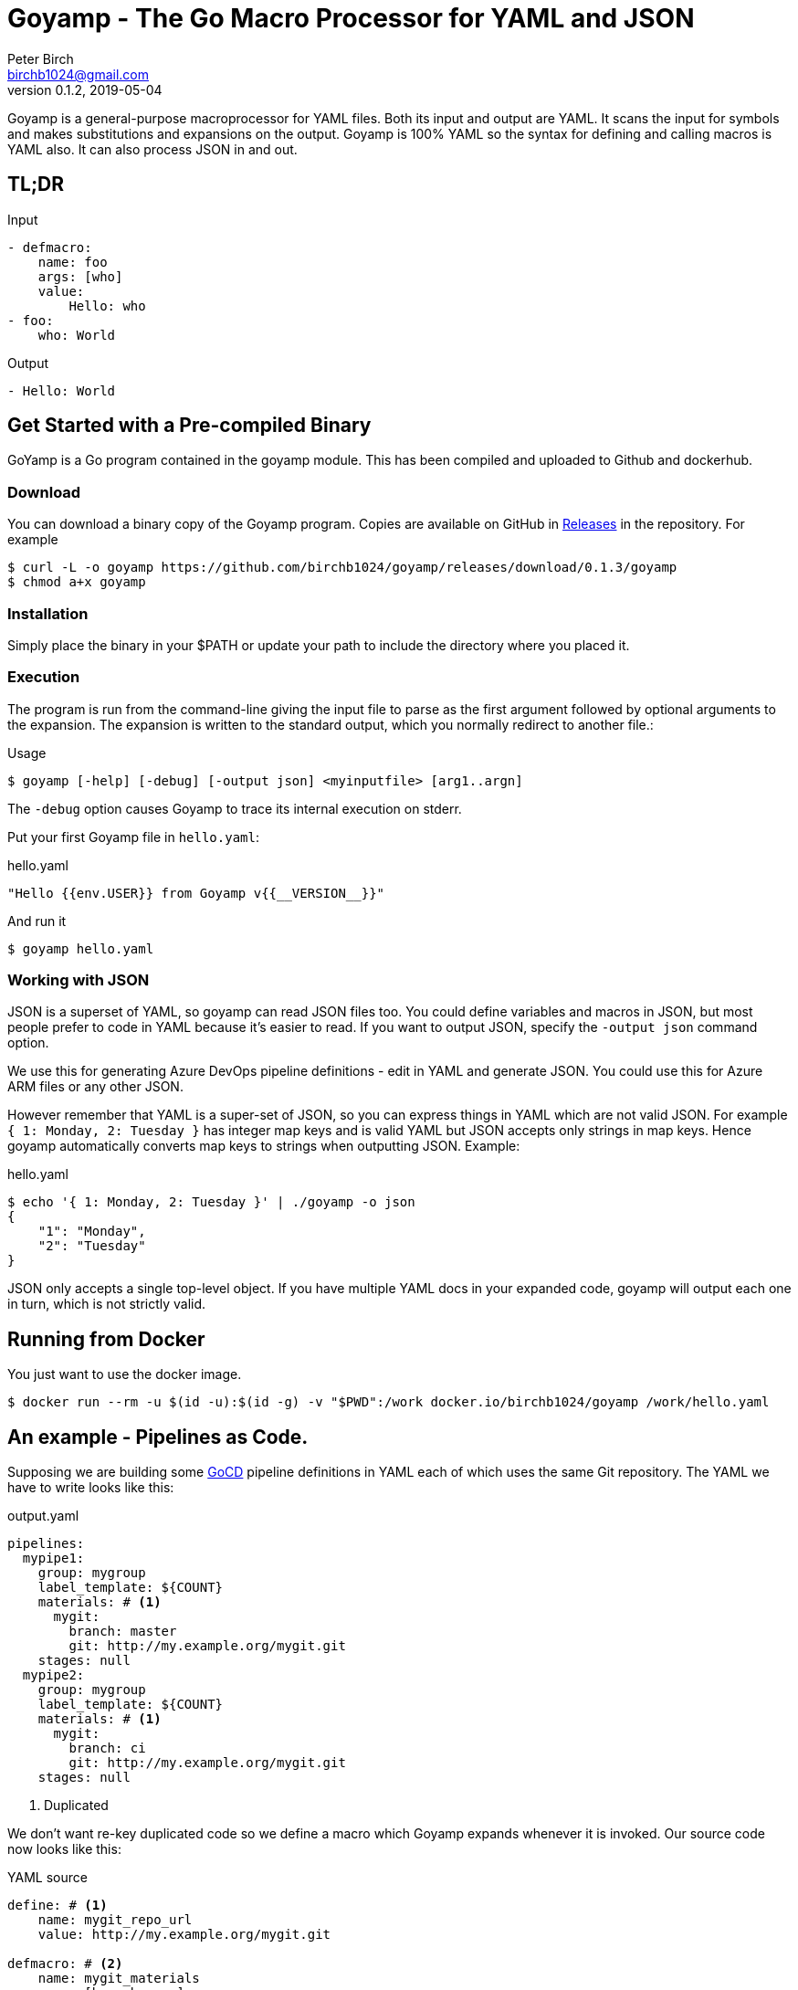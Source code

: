 = Goyamp - The Go Macro Processor for YAML and JSON
Peter Birch <birchb1024@gmail.com>
v0.1.2, 2019-05-04
:toc: macro
:toclevels: 4
Goyamp is a general-purpose macroprocessor for YAML files.  Both its input and output are YAML. It scans the input for symbols and makes substitutions and expansions on the output. Goyamp is 100% YAML so the syntax for defining and calling macros is YAML also. It can also process JSON in and out.

== TL;DR

.Input
[source, YAML]
----
- defmacro:
    name: foo
    args: [who]
    value:
        Hello: who
- foo:
    who: World
----

.Output
[source, YAML]
----
- Hello: World
----

== Get Started with a Pre-compiled Binary

GoYamp is a Go program contained in the goyamp module. This has been compiled and uploaded to Github and dockerhub.

=== Download

You can download a binary copy of the Goyamp program. Copies are available on GitHub in https://github.com/birchb1024/goyamp/releases:[Releases] in the repository. For example 

[source, bash]
----
$ curl -L -o goyamp https://github.com/birchb1024/goyamp/releases/download/0.1.3/goyamp
$ chmod a+x goyamp
----

=== Installation

Simply place the binary in your $PATH or update your path to include the directory where you placed it.

=== Execution

The program  is run from the command-line giving the input file to parse as the first argument followed by optional arguments to the expansion. The expansion is written to the standard output, which you normally redirect to another file.:

.Usage
[source,bash]
----
$ goyamp [-help] [-debug] [-output json] <myinputfile> [arg1..argn]
----

The `-debug` option causes Goyamp to trace its internal execution on stderr.

Put your first Goyamp file in `hello.yaml`:

.hello.yaml
[source, YAML]
----
"Hello {{env.USER}} from Goyamp v{{__VERSION__}}"
----

And run it

[source, bash]
----
$ goyamp hello.yaml
----

=== Working with JSON

JSON is a superset of YAML, so goyamp can read JSON files too. You could define variables and macros in JSON, but most people prefer to code in YAML because it's easier 
to read. If you want to output JSON, specify the `-output json` command option. 

We use this for generating Azure DevOps pipeline definitions - edit in YAML and generate JSON. You could use this for Azure ARM files or any other JSON.

However remember that YAML is a super-set of JSON, so  you can express things in YAML which are not valid JSON. For example `{ 1: Monday, 2: Tuesday }` 
has integer map keys and is valid YAML but JSON accepts only strings in map keys. Hence goyamp automatically converts map keys to strings when outputting JSON. Example:


.hello.yaml
[source, YAML]
----
$ echo '{ 1: Monday, 2: Tuesday }' | ./goyamp -o json
{
    "1": "Monday",
    "2": "Tuesday"
}
----     

JSON only accepts a single top-level object. If you have multiple YAML docs in your expanded code, goyamp will output each one in turn, which is not strictly valid.

== Running from Docker

You just want to use the docker image. 
[source, bash]
----
$ docker run --rm -u $(id -u):$(id -g) -v "$PWD":/work docker.io/birchb1024/goyamp /work/hello.yaml
----

== An example - Pipelines as Code.

Supposing we are building some https://github.com/tomzo/gocd-yaml-config-plugin[GoCD] pipeline definitions in YAML each of which uses the same Git repository.  The YAML we have to write looks like this:

.output.yaml
[source,YAML]
----
pipelines:
  mypipe1:
    group: mygroup
    label_template: ${COUNT}
    materials: # <1>
      mygit:
        branch: master
        git: http://my.example.org/mygit.git
    stages: null
  mypipe2:
    group: mygroup
    label_template: ${COUNT}
    materials: # <1>
      mygit:
        branch: ci
        git: http://my.example.org/mygit.git
    stages: null
----
<1> Duplicated

We don't want re-key duplicated code so we define a macro which Goyamp expands whenever it is invoked. Our source code now looks like this:

.YAML source
[source,YAML]
----
define: # <1>
    name: mygit_repo_url
    value: http://my.example.org/mygit.git

defmacro: # <2>
    name: mygit_materials
    args: [branch_name]
    value:
      mygit:
        git: mygit_repo_url # <3>
        branch: branch_name
---
pipelines:
  mypipe1:
    group: mygroup
    label_template: "${COUNT}"
    materials: {mygit_materials: {branch_name: master}} # <4>
    stages:

  mypipe2:
    group: mygroup
    label_template: "${COUNT}"
    materials:
        mygit_materials:
            branch_name: ci # <5>
    stages:
----
<1> simple variable definition
<2> a macro Definition
<3> variable used
<4> a macro call - flow style
<5> a macro call - block style

When run through Goyamp, the output is as above. Now we have a single place where the git repository is defined, if we need to change it we can change it once.

== More Examples

The source repository has a directory of examples which you can run to observe the behaviour of the features. They are located in https://github.com/birchb1024/goyamp[the Github goyamp repository]. You can clone the soure repo to download them or browse them https://github.com/birchb1024/goyamp/tree/master/examples[here].

== Applications

This program is general-purpose, it can be used wherever YAML is required. Its first uses were for GoCd pipelines and Ansible playbooks. These are human-readable source code which is a subset of YAML. Hence Goyamp may not be applied to all aspects of YAML especially those which result from data transmission.  We will not be attempting to exercise Goyamp with such inputs.

Since YAML is a superset of JSON it can also be used to generate JSON for, say, Azure ARM files.

== Similar Tools

Yamp - This is the progenitor of Goyamp, a Python YAML macro processor. Goyamp and Yamp are compatible, however there are some differences due to their respective execution environments. Being a Python program itself, Yamp can call Python functions directly.   

There are many great general-purpose macro-processors available, starting with the venerable `GPM`, through `m4`, cpp, and lately, Jinja2. However these are predominantly character-based and the programmer has to compute the indentation required by YAML by counting spaces. Like previous authors we started on this course of writing yet another macro-processor primarily for reasons of laziness. Since Goyamp transforms maps and sequences not character strings, indentation is automatic.


== Reference

This section describes the operation of the processor and the macros available.

=== The Command Line

The command to run Goyamp is a single binary executable filename followed by optional arguments. Assuming that `goyamp` is in the `$PATH`:

.Usage
[source,bash]
----
$ goyamp [-debug] [-help] [Filename | - ] [arg1..argn]
----

If the filename is the minus sign `-` or if there are no arguements, Goamp reads YAML from the standard input, so it serves as a filter. As in

[source,bash]
----
$ echo "[define: {data: {load: test/fixtures/blade-runner.json}}, data.director]" | goyamp 
- ' Ridley Scott'
----


==== File Suffixes

Any file suffix can be used - it is assumed to be YAML. A warning is printed to alert you of a possible input mistake.

In practice `yaml` sufffix will be recognised by most text editors' YAML editting mode. You will need to configure your text editor if you use a non-standard suffix.

==== Docker

A docker image is provided in docker.io (Docker Hub) https://cloud.docker.com/repository/docker/birchb1024/goyamp[here]. This image includes Python and its libraries on a slim Debian base. To use it you need to map your workspace into the container and use your current user id. In general:

[source, bash]
----
$ docker run --rm -u $(id -u):$(id -g) -v "$HOME":/work docker.io/birchb1024/goyamp [options] /work/{path to your code}.yaml [arg1, arg2...] > outputfile.yaml
----

=== Processing


When Goyamp starts, it collects the command-line arguments and assigns the list to the variable `argv`. It collects the process environment and assigns it to the map variable `env`. Goyamp then reads the input file, attempts to parse the YAML and holds the resulting data as objects in memory. (If the YAML does not parse Goyamp exits). It recursively scans the objects looking for strings which are the same as defined variables or which contain variables inside the string in curly braces. If it finds a match, it substitutes the object with the variable's value.

Goyamp is a substitution engine. It looks for things in it's input an when it sees them replaces them with the substitution. The things to look for and the substitutions we call variables and bindings. For example:

.Variables Bindings
[options="header,footer",width="50%"]
|=======================
|Variable Name|Value to substitute
|mygit_repo_url

a|
[source,YAML]
----
http://my.example.org/mygit.git
----

|mygit_materials

a|
[source,YAML]
----
args: [branch_name]
mygit:
        git: mygit_repo_url
        branch: branch_name
----

|=======================


When scanning maps, Goyamp does not expand map keys unless either the map key is explicitly identified as a variable with the `^` caret character, or the map key is a string with embedded curly braces. In these two special cases Goyamp looks up variables or interpolates the string.  

Some special variables contain 'macros' - these must be within a map of their own, with a value containing a map of arguments which can contain anything. Normally a macro will contain more than the original, so we call this 'macro expansion' footnote:[But it could actually be a reduction!] ;-). 

Goyamp is looking for macro calls with this structure:

[source,YAML]
----
<Macro>:
   <Argument>: <value>
   <Argument>: <value>
    . . .
----

Some macros have special functions and are built-in to Goyamp. Those are described in the reference section.

Here's examples of three kinds of things Goyamp is scanning for replacement:

.Simple Variables
[source,YAML]
----
- Username
- 'directory'
----

.Embeded Variables
[source,YAML]
----
- 'The username is {{Username}}'
----

.Macro Calls
[source,YAML]
----
- add_user:
    name: Kevin
    phone: (555) 098 880
----

When all the objects in the data have been scanned and in some cases, substituted, Goyamp outputs the new object tree on the standard output in YAML format. Becuase YAML maps are unordered, the order of the keys and their corresponding values on output maybe be different from the input footnote:[Order-preservation may happen in a future version, but it's complicated].

=== Variables

During processing goyamp maintains a hierarchy of bindings of variable names to variable values. The top level of bindings is the gobal environment. As each macro is applied the application creates a unique environment for the macro variables which is popped when the macro finishes.

==== `define` - Definition of Variables

You can define new variable bindings or update existing variables with the `define` macro. The value can be any YAML expansion. Variable names are expected to be strings.

[source, YAML]
----
- define: {name: age, value: 32}
- age
- define: {name: age2, value: [age, age]}
- age2
- define: {name: age2, value: [{define: {name: age, value: 99}}, age]}
- age2
----

Produces:

[source, YAML]
----
- 32
- - 32
  - 32
- - 99
----

The result of expanding a `define`, `undefine` and `include` is a 'magic' value `goyamp.EMPTY`. This value is removed automatically from sequences, but may appear in map items if a `define` has been used there. So it's better to use `define` etc in sequences. When placed in their own document, they disappear completely:

[source, YAML]
----
- define: {name: age, value: 32}
---
- age
----

Produces:

[source, YAML]
----
- 32
----  

==== Scalars

Variables can contain any YAML scalar, int float, string, True, False and null.

==== Collections

Variables can contain any YAML collection ie, maps and lists.

==== Variable Expansion

When Goyamp scans YAML it looks for variables in the lists and map values. When one is found it is replaced with the current value of variable binding. It searches the stack of macro bindings until the global environment is reached. If no bindng is found the string is output unchanged.

===== Variables Embedded in Strings

Inside strings, Goyamp will insert expansions delimited by the double-curlies `{{` and `}}`. It's looking for variable names.

[source, YAML]
----
- define: {name: X, value: Christopher}
- define: {name: AXA, value: 'A{{ X }}A'}
---
- AXA
# Produces AChristopherA
----

This processing is also done in map keys so that map keys can be computed during the expansion. For example:

[source, YAML]
----
repeat:
  for: loop_variable
  in : {range: [1,3] }
  body:
    'KEY_{{loop_variable}}': some step
----

===== Interpolation with dot syntax

If a string contains periods, such as `data.height` Goyamp looks for a exactly matching variable name, which is expanded with the value. Otherwise the first item (ie `data`) is assumed to be a variable name.

If a binding for the first part is found the value of the variable is assumed to be a collection. The other items which we call sub-variables are used to index the collection (ie `height`). If the collection is a map, the sub-variable name is used as the key. If it is a list the subvariable must evaluate to an integer which is zero-indexed into the list. These subvariable names are also expanded before use so other variables can be used to index the collection. 

[source, YAML]
----
- define: { zero: 0 }
- define:
    name: data
    value:
        - type: webserver
          hostname: web01
          ip: 1.1.2.3
        - type: database
          hostname: db01
          ip: 1.1.2.2
- define: {data.1 : Wednesday}
---
- data.1
- data.1.hostname
- data.zero.hostname
----

Produces

[source, YAML]
----
- Wednesday
- db01
- web01
----

===== Variable Map Keys with the Caret

Normally map keys are not expanded, but with a preceding caret character Goyamp looks up the variable name in the current binding and uses its value. For example:

[source, YAML]
----
- defmacro:
    name: my-macro
    args: [ param ]
    value:
      ^param:
        LtUaE : RU
---
- my-macro: { param: 42 }
----

Evaluates to:

[source, YAML]
----
- 42:
    LtUaE: 42
----

This facility even allows macros to be called indirectly since the macro being called is provided by the variable rather than in the code itself. Here's an example, although the practical value of this is yet to surface. This code applies four different macros to the same arguments in turn:

[source, YAML]
----
repeat:
  for: macro
  in: [+, range, flatten, quote]
  body:
    ^macro: [1, 5]
----


===== Defining Multiple Variables

Declarations don't need the 'name' and 'value' keys, and multiple variables are simultaneously bound.

[source,YAML]
----
- define: { quick: 'shorthand' }
- define:
    name: Sara
    age: 34
    height: 123
----

==== Refactoring Goyamp with `undefine`

Sometimes a variable needs to be renamed or removed. For example if a Goyamp macro name conflicts with a name used in the
output format required. The `undefine` macro removes a variable binding from the current environment. Usage:

[source,YAML]
----
undefine: variablename
----

Used at the top level
(outside of a macro) `undefine` can be used to change the definitions of Goyamp built-in macros themselves. This is done by first assigning a new name with the currently used macro, then undefining the original name. If this is done before any files are included, it can be used to redefine Goyamp syntax. For example we can use `plus` instead of the `+` symbol as follows


[source,YAML]
----
- define: 
    plus: +
- undefine: +
- {plus: [1,2,3]}
----

=== Macros

Macros are re-usable templates of YAML objects that can be called up almost anywhere in the expansion. They differ from variables becuase they have parameters which are used to fill holes in the template. The are similar to functions, but unlike functions their entire text is always the result. By defining oft-repeated YAML fragments in macros repetitive work is avoided. Also a singular macro definition makes maintainance easy since there is a single defintion for a concept which can be easily changed.

==== Defining with `defmacro`

Macros are defined with the `define` macro which gives the macro a name and specifies the arguments it has and the expansion to return, the body.  A macro definition looks like this:

[source,YAML]
----
- defmacro:
    name: <the name of the macro>
    args: [<list of argument names>, ...]
    value:
      <Some YAML to be expanded>
----

Example - Database upgrade steps:

[source,YAML]
----
defmacro:
  name: app-upgrade
  args: [appname, dbname]
  value:
      Database upgrade for {{ appname }}:
        - stop application {{ appname }}
        - backup app database {{ dbname }}
        - upgrade the database {{ dbname }}
        - restart the application {{ appname }}
        - smoke test {{ appname }}
---
- {app-upgrade: { appname: Netflix, dbname: db8812}}
- app-upgrade:
    appname: Stan
    dbname: postgres123123
----

Produces:

[source,YAML]
----
- Database upgrade for Netflix:
  - stop application Netflix
  - backup app database db8812
  - upgrade the database db8812
  - restart the application Netflix
  - smoke test Netflix
- Database upgrade for Stan:
  - stop application Stan
  - backup app database postgres123123
  - upgrade the database postgres123123
  - restart the application Stan
  - smoke test Stan
----

==== Invoking/calling Macros

As above, macro calls are just maps with a particular structure:
[source, YAML]
----
<macro name>: 
   <arg1> : <arg 1 value>
   ...
   <argN> : <arg N value>
----

==== Macros with variable arguments

If the arguments in the definition are specified as a string, not a list, the string is the single argument. All the actual arguments at call-time are collected and bound to the variable in a map.

[source,YAML]
----
- defmacro:
    name: <the name of the macro>
    args: <argument_variable_name>
    value:
      <Some YAML to be expanded>
----

Example:

[source,YAML]
----
# Definition
- defmacro:
    name: package
    args: all
    value:
      name: all.doc
      yum:
        name: apache
        state: all.state

---
# Call
package:
  doc: Install apache
  name: httpd
  state: latest
----

Produces

[source,YAML]
----
name: Install apache
yum:
  name: apache
  state: latest
----

The disadvantage of vararg macros is that Goyamp cannot ensure that all the required arguments have been supplied in the call.  

==== Nesting Macros

Macro calls can be nested i.e. a macro can can contain a call to another in its arguments. Likewise macro definitions can be nested. The macro arguments are lexically scoped, a closure is collected at the time of definition. The macro call executes in the environment in the define-time closure. Macros can call themselves directly or indirectly.



=== Conditional Expansion with `if then else`

The `if` macro renders one value from a choice of two based on whether the condition argument is true. Where true means it's `true` or not `false` or `null`. The `then` argument is expanded if so, otherwise the `else` argument. It's not required to have both `then` and `else` arguments - when the condition requires the missing one, it expands to `null`.

[source,YAML]
----
if: <Booleanish (true, false or null)>
then: <value if true>
else: <value if false or null>
----

Example:

[source,YAML]
----
# Some variable
define:
  application:
    name: CSIRAC
    has_database: true
    arch: valves
---
if: application.has_database
then:
  - shutdown database
else:
  - shutdown not required
----

Produces:

[source,YAML]
----
- shutdown database
----

Example - short form

[source,YAML]
----
if: true
else: 'This value if false or Null'
----

Produces `null`

=== Testing equality with `==`

Macros can have almost any name, this one is the symbol '=='. It expands to `true` or `false` if the items in the list are equal. Most often used inside an enclosing `if` macro.

[source,YAML]
----
{ ==: [arg1, arg2, ...] }
----

Example:

[source,YAML]
----
{ ==: [1, 1, 10] }
----

Produces the value `false`.

=== Preventing Expansion with `quote`

The `quote` macro does not expand its input arguments returning them unexpanded.

Example:

[source,YAML]
----
- define: { data1: { sub: 2}}
- data1.sub
- quote: data1.sub
----

Produces

[source,YAML]
----
- 2
- data1.sub
----

=== Looping with `repeat`

This macro repeatedly expands the same object, either returning a list or a map. If the `key` argument is present it returns a map, using the `key` argument as the item's key. This must have embedded variables derived from the looping execution otherwise there will be a key collision error. With no `key` argument, it returns a list.

[source,YAML]
----
repeat:
  for: <loop variable name>
  in: [list of items]
  key: <string key with embedded varaibles in {{}}> # Optional
  body: <any value>
----


Example - returning a dictionary:

[source,YAML]
----
repeat:
  for: environment_name
  in:
    - DEV1
    - SVT
    - PROD
  key: 'Deploy_App_{{environment_name}}'
  body:
    stage: step
----

Produces:

[source,YAML]
----
Deploy_App_DEV1:
  stage: step
Deploy_App_PROD:
  stage: step
Deploy_App_SVT:
  stage: step
----

Example - returning a list:

[source,YAML]
----
repeat:
  for: loop_variable
  in: {range: [1,3]}
  body:
    loop_variable: 'KEY_{{loop_variable}}'
    some: step
    another:
----

Produces:

[source,YAML]
----
- another: null
  loop_variable: KEY_1
  some: step
- another: null
  loop_variable: KEY_2
  some: step
- another: null
  loop_variable: KEY_3
  some: step
----

Example - looped list with changing keys. Here the keys and values of a child map are changed. :

[source,YAML]
----
repeat:
  for: loop_variable
  in: {range: [12,13]}
  body:
    'index_{{loop_variable}}': { +:  [100, loop_variable] }
    some: step
----

Produces:

[source,YAML]
----
- index_12: 112
  some: step
- index_13: 113
  some: step
----

=== Looping with `range`

The `range` macro substitutes a list of numbers that can be used in `repeat` macros. (Or anywhere else a list of numbers is needed). The start and end values are passed as a list argument. The range can count up or down, always by one. 

[source, YAML]
----
range: [3,5]
----

Produces `[3,4,5]`

`range` also accepts a map object, in which case it expands the sequence of map keys. For example

[source, YAML]
----
- define: {map: {ra: 879, rb: 662}}
- range: map
----

Produces `[ra, rb]`. This can then be used in repeat to loop over the items in a map. Dot notation is used to expand individual members of the map. 
For example here the loop variable is set to `ra` then `rb` which `map.keyz` resolves to `879` and `662`:

[source, YAML]
----
repeat:
  for: keyz
  in: {range: map}
  body:
    map.keyz
----

Be aware that map keys in data (such as `ra`) might conflict with already defined variables.   

=== Combining Lists with `flatten`

Sometimes you need to combine lists, perhaps from different macro expansions. The `flatten` macro combines multiple lists into a single, flat, list. The flattening is recursive. Syntax:

[source,YAML]
----
flatten: < list of objects >
----

For example:

[source,YAML]
----
define: {home-directories: [/home/elvis, /home/madonna]}
---
flatten: [[home-directories], /var, /log]
---
flatten: [1, 2, [3], [[4, 5]], [[[ 6,7]]] ]
----

Produces:

[source,YAML]
----
- /home/elvis
- /home/madonna
- /var
- /log
---
- 1
- 2
- 3
- 4
- 5
- 6
- 7
----

=== Combining One Level of Lists with `flatone`

The `flatone` macro combines multiple lists into a single, flat, list. The flattening is *not* recursive, only the first level is flattened. Syntax:

[source,YAML]
----
flatone: < list of objects >
----

For example:

[source,YAML]
----
flatone: [1, 2, [3], [[4, 5]], [[[ 6,7]]] ]
----

Produces:

[source,YAML]
----
- 1
- 2
- 3
- - 4
  - 5
- - - 6
    - 7
----

=== Combining Maps with `merge`

The `merge` macro takes a list of maps and merges them togther to make a single map. When there are keys shared between the supplied maps, the program uses the last one seen, it over-writes the earlier value. Hence the order in the list dictates the priority. Syntax:

[source,YAML]
----
merge: < list of maps >
----

For example:

[source,YAML]
----
merge:
  - { a : 1 }
  - { b : 2 }
  - { c : 3 , a : -1}
----

Produces:

[source,YAML]
----
a: -1
b: 2
c: 3
----

A more complex example shows combining data from multiple sources:

[source,YAML]
----
- define:
    network-data:
      hostname: tetris.games.org
- defmacro:
    name: mymacro
    args: [arg1]
    value:
      hostname: arg1
      ip: 1.1.1.1
      app: tetris
- merge:
  - { hostname: tetris.home.org }
  - { site: Kansas }
  - mymacro:
      arg1: tetris
  - network-data
----

Which boils down to:

[source,YAML]
----
- app: tetris
  hostname: tetris.games.org
  ip: 1.1.1.1
  site: Kansas
----

=== Arithmetic with `+`

The `+` macro adds a list of numbers, int or float.

[source, YAML]
----
+: [1,2,4,8]
----

Produces `15`

=== Reading files with `include`

`include` reads and expands the list of Goyamp YAML files in order. The filenames can be the result of prior macro expansion. So derived filenames like "{{ROOT_DIR}}/{{arch}}/config.yaml" are possible.

[source, YAML]
----
include:
- <filename>
- <filename>
----

=== Reading Data Files

Sometimes you want to use raw data for parameters and variable values. For example you may have an inventory or database of facts. Goyamp can load YAML or JSON data. 

==== Reading Data with `load`

The `load` macro reads a single file of YAML or JSON data and returns the result. No variable substitutions or macro expansions are performed on the data. YAML data is returned as a list, one object for each 'doc'. footnote:[YAML files are subdivided into 'docs' separated by '---']

[source, YAML]
----
{load: <filename>}
----

Examples:

[source, YAML]
----
- define: {name: file, value: 'load_data.yaml'}
- define:
    name: somedata
    value: {load: file}
- define:
    movie1: {load: '../test/fixtures/blade-runner.json'}
----

==== Loading Shell Script Data

When you have shell variables in files which you want to use as input to expansion, you can load them into the environment of the Goyamp execution. For example here's a script with some dynamic data:

.data.sh
[source,bash]
----
export VARIABLE1=value1
export VARIABLE2="${VARIABLE1}_value2"
export VARIABLE3="${VARIABLE2}_value3"
----

The shell script must executed to determine the values. To load this into the Goyamp environment, use shell wrappers like this:

[source,bash]
----
$ env -i bash --noprofile --norc -c '. data.sh ; echo env | goyamp'
----

How does this work?

* `env -i bash` creates a bash process with an empty environment.
* `--noprofile --norc` prevent bash from reading profile files on startup
* `-c '. data.sh` sources the shell script in the current (empty) environment
* `echo env | goyamp` runs Goyamp with an input of just `env` - this will output all the environment variables

The YAML output contains the variables we want plus a couple of variables `bash` always needs:

[source, Shell]
----
PWD: /home/birchb/workspace/goyamp
SHLVL: '1'
VARIABLE1: value1
VARIABLE2: value1_value2
VARIABLE3: value1_value2_value3
_: /usr/bin/python
----


=== Executing External Programs with `execute:`

TODO

=== Builtin Variables

Goyamp automatically populates some variables as it executes. These are:

* `env` - the process environment

* `argv` - the command line arguments

* `__VERSION__` - the Goyamp version number

* `__FILE__` - the current source filename

* `__PATH__` - the current source full pathname

* `__SOURCE__` - the expression passed into the currently executing macro - useful for debugging your macros.

== Using the Goyamp Go Module

TODO

== Maintenance of Goyamp

=== Build from Source

[source, Shell]
----
$ make.sh
----

=== Code

Run the unit tests with `cd test; go test` 

=== Updating This Document

This document is in http://www.methods.co.nz/asciidoc/:[AsciiDoc] format. Use the Linux `asciidoc` packages. To Highlight the YAML syntax also install `source-highlight` and the https://gist.github.com/zeroyonichihachi/c4952b355bb7a27552a5f23e0c53b65f#file-yaml-lang:[YAML syntax module]. Save the HTML version in `doc/README.html`.

=== Known Issues

TODO
